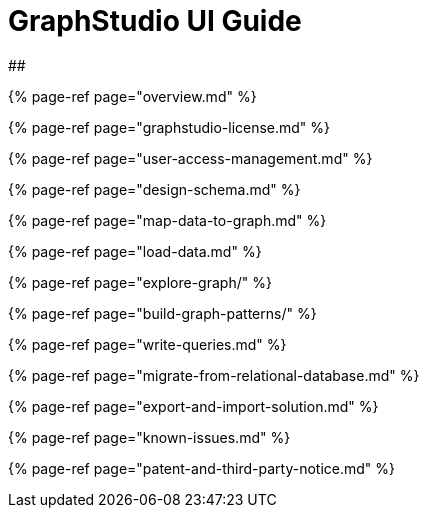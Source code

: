 = GraphStudio UI Guide

##

{% page-ref page="overview.md" %}

{% page-ref page="graphstudio-license.md" %}

{% page-ref page="user-access-management.md" %}

{% page-ref page="design-schema.md" %}

{% page-ref page="map-data-to-graph.md" %}

{% page-ref page="load-data.md" %}

{% page-ref page="explore-graph/" %}

{% page-ref page="build-graph-patterns/" %}

{% page-ref page="write-queries.md" %}

{% page-ref page="migrate-from-relational-database.md" %}

{% page-ref page="export-and-import-solution.md" %}

{% page-ref page="known-issues.md" %}

{% page-ref page="patent-and-third-party-notice.md" %}
